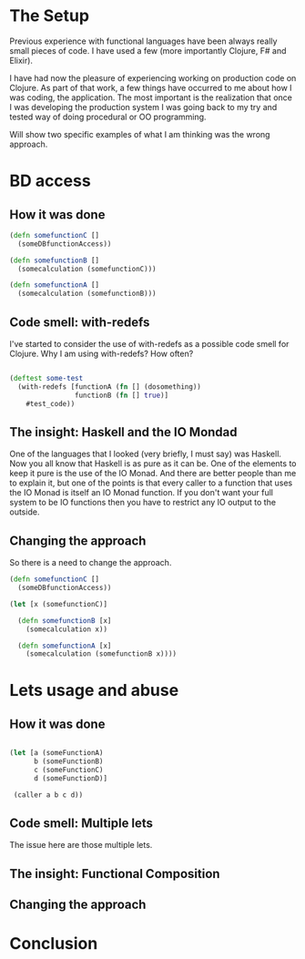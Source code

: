 * The Setup

Previous experience with functional languages have been always really small pieces of code. I have used a few (more importantly Clojure, F# and Elixir).

I have had now the pleasure of experiencing working on production code on Clojure. As part of that work, a few things have occurred to me about how I was coding, the application. The most important is the realization that once I was developing the production system I was going back to my try and tested way of doing procedural or OO programming.

Will show two specific examples of what I am thinking was the wrong approach.

* BD access

** How it was done

#+BEGIN_SRC clojure
(defn somefunctionC [] 
  (someDBfunctionAccess))

(defn somefunctionB []
  (somecalculation (somefunctionC)))

(defn somefunctionA []
  (somecalculation (somefunctionB)))

#+END_SRC



** Code smell: with-redefs

I've started to consider the use of with-redefs as a possible code smell for Clojure. Why I am using with-redefs? How often? 


#+BEGIN_SRC clojure

(deftest some-test 
  (with-redefs [functionA (fn [] (dosomething))
                functionB (fn [] true)]
    #test_code))

#+END_SRC

** The insight: Haskell and the IO Mondad

One of the languages that I looked (very briefly, I must say) was Haskell. Now you all know that Haskell is as pure as it can be. One of the elements to keep it pure is the use of the IO Monad. And there are better people than me to explain it, but one of the points is that every caller to a function that uses the IO Monad is itself an IO Monad function. If you don't want your full system to be IO functions then you have to restrict any IO output to the outside.

** Changing the approach

So there is a need to change the approach.

#+BEGIN_SRC clojure
(defn somefunctionC [] 
  (someDBfunctionAccess))

(let [x (somefunctionC)]

  (defn somefunctionB [x]
    (somecalculation x))

  (defn somefunctionA [x]
    (somecalculation (somefunctionB x))))

#+END_SRC


* Lets usage and abuse

** How it was done

#+BEGIN_SRC clojure

(let [a (someFunctionA)
      b (someFunctionB)
      c (someFunctionC)
      d (someFunctionD)]

 (caller a b c d))

#+END_SRC

** Code smell: Multiple lets

The issue here are those multiple lets.

** The insight: Functional Composition

** Changing the approach




* Conclusion
   
